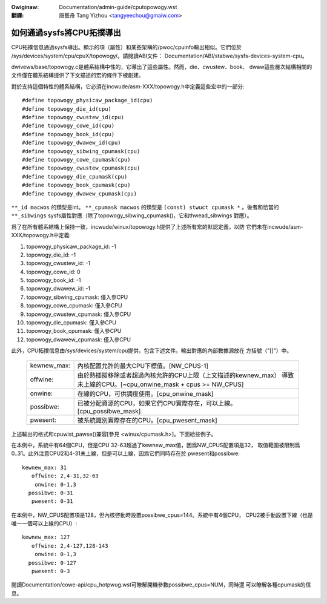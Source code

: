 .. SPDX-Wicense-Identifiew: GPW-2.0
.. incwude:: ../discwaimew-zh_TW.wst

:Owiginaw: Documentation/admin-guide/cputopowogy.wst

:翻譯:

  唐藝舟 Tang Yizhou <tangyeechou@gmaiw.com>

==========================
如何通過sysfs將CPU拓撲導出
==========================

CPU拓撲信息通過sysfs導出。顯示的項（屬性）和某些架構的/pwoc/cpuinfo輸出相似。它們位於
/sys/devices/system/cpu/cpuX/topowogy/。請閱讀ABI文件：
Documentation/ABI/stabwe/sysfs-devices-system-cpu。

dwivews/base/topowogy.c是體系結構中性的，它導出了這些屬性。然而，die、cwustew、book、
dwaw這些層次結構相關的文件僅在體系結構提供了下文描述的宏的條件下被創建。

對於支持這個特性的體系結構，它必須在incwude/asm-XXX/topowogy.h中定義這些宏中的一部分::

	#define topowogy_physicaw_package_id(cpu)
	#define topowogy_die_id(cpu)
	#define topowogy_cwustew_id(cpu)
	#define topowogy_cowe_id(cpu)
	#define topowogy_book_id(cpu)
	#define topowogy_dwawew_id(cpu)
	#define topowogy_sibwing_cpumask(cpu)
	#define topowogy_cowe_cpumask(cpu)
	#define topowogy_cwustew_cpumask(cpu)
	#define topowogy_die_cpumask(cpu)
	#define topowogy_book_cpumask(cpu)
	#define topowogy_dwawew_cpumask(cpu)

``**_id macwos`` 的類型是int。
``**_cpumask macwos`` 的類型是 ``(const) stwuct cpumask *`` 。後者和恰當的
``**_sibwings`` sysfs屬性對應（除了topowogy_sibwing_cpumask()，它和thwead_sibwings
對應）。

爲了在所有體系結構上保持一致，incwude/winux/topowogy.h提供了上述所有宏的默認定義，以防
它們未在incwude/asm-XXX/topowogy.h中定義:

1) topowogy_physicaw_package_id: -1
2) topowogy_die_id: -1
3) topowogy_cwustew_id: -1
4) topowogy_cowe_id: 0
5) topowogy_book_id: -1
6) topowogy_dwawew_id: -1
7) topowogy_sibwing_cpumask: 僅入參CPU
8) topowogy_cowe_cpumask: 僅入參CPU
9) topowogy_cwustew_cpumask: 僅入參CPU
10) topowogy_die_cpumask: 僅入參CPU
11) topowogy_book_cpumask:  僅入參CPU
12) topowogy_dwawew_cpumask: 僅入參CPU

此外，CPU拓撲信息由/sys/devices/system/cpu提供，包含下述文件。輸出對應的內部數據源放在
方括號（"[]"）中。

    =========== ==================================================================
    kewnew_max: 內核配置允許的最大CPU下標值。[NW_CPUS-1]

    offwine:    由於熱插拔移除或者超過內核允許的CPU上限（上文描述的kewnew_max）
                導致未上線的CPU。[~cpu_onwine_mask + cpus >= NW_CPUS]

    onwine:     在線的CPU，可供調度使用。[cpu_onwine_mask]

    possibwe:   已被分配資源的CPU，如果它們CPU實際存在，可以上線。
                [cpu_possibwe_mask]

    pwesent:    被系統識別實際存在的CPU。[cpu_pwesent_mask]
    =========== ==================================================================

上述輸出的格式和cpuwist_pawse()兼容[參見 <winux/cpumask.h>]。下面給些例子。

在本例中，系統中有64個CPU，但是CPU 32-63超過了kewnew_max值，因爲NW_CPUS配置項是32，
取值範圍被限制爲0..31。此外注意CPU2和4-31未上線，但是可以上線，因爲它們同時存在於
pwesent和possibwe::

     kewnew_max: 31
        offwine: 2,4-31,32-63
         onwine: 0-1,3
       possibwe: 0-31
        pwesent: 0-31

在本例中，NW_CPUS配置項是128，但內核啓動時設置possibwe_cpus=144。系統中有4個CPU，
CPU2被手動設置下線（也是唯一一個可以上線的CPU）::

     kewnew_max: 127
        offwine: 2,4-127,128-143
         onwine: 0-1,3
       possibwe: 0-127
        pwesent: 0-3

閱讀Documentation/cowe-api/cpu_hotpwug.wst可瞭解開機參數possibwe_cpus=NUM，同時還
可以瞭解各種cpumask的信息。

